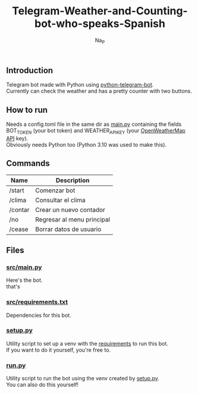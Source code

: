 #+title:  Telegram-Weather-and-Counting-bot-who-speaks-Spanish
#+author: Na_P

** Introduction
Telegram bot made with Python using [[https://docs.python-telegram-bot.org/en/stable/][python-telegram-bot]]. \\
Currently can check the weather and has a pretty counter with two buttons.

** How to run
Needs a config.toml file in the same dir as [[file:src/main.py][main.py]] containing the fields BOT_TOKEN (your bot token) and WEATHER_API_KEY (your [[https://openweathermap.org/api][OpenWeatherMap API]] key). \\
Obviously needs Python too (Python 3.10 was used to make this).

** Commands
| Name    | Description                 |
|---------+-----------------------------|
| /start  | Comenzar bot                |
| /clima  | Consultar el clima          |
| /contar | Crear un nuevo contador     |
| /no     | Regresar al menu principal  |
| /cease  | Borrar datos de usuario     |

** Files
*** [[file:src/main.py][src/main.py]]
Here's the bot. \\
that's

*** [[file:src/requirements.py][src/requirements.txt]]
Dependencies for this bot.

*** [[file:setup.py][setup.py]]
Utility script to set up a venv with the [[file:src/requirements.txt][requirements]] to run this bot. \\
If you want to do it yourself, you're free to.

*** [[file:run.py][run.py]]
Utility script to run the bot using the venv created by [[file:setup.py][setup.py]]. \\
You can also do this yourself!


